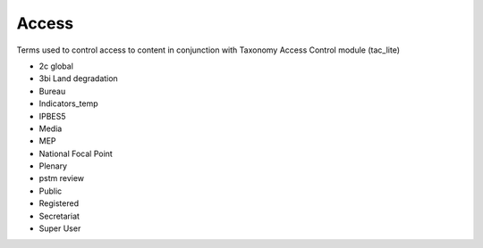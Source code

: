 Access
======

Terms used to control access to content in conjunction with Taxonomy Access Control module (tac_lite)

- 2c global
- 3bi Land degradation
- Bureau
- Indicators_temp
- IPBES5
- Media
- MEP
- National Focal Point
- Plenary
- pstm review
- Public
- Registered
- Secretariat
- Super User

